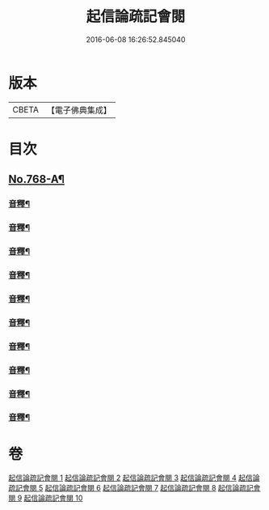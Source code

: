 #+TITLE: 起信論疏記會閱 
#+DATE: 2016-06-08 16:26:52.845040

* 版本
 |     CBETA|【電子佛典集成】|

* 目次
** [[file:KR6o0120_001.txt::001-0546a1][No.768-A¶]]
*** [[file:KR6o0120_001.txt::001-0560c22][音釋¶]]
*** [[file:KR6o0120_002.txt::002-0578b17][音釋¶]]
*** [[file:KR6o0120_003.txt::003-0594c23][音釋¶]]
*** [[file:KR6o0120_004.txt::004-0611b13][音釋¶]]
*** [[file:KR6o0120_005.txt::005-0629c8][音釋¶]]
*** [[file:KR6o0120_006.txt::006-0650c24][音釋¶]]
*** [[file:KR6o0120_007.txt::007-0672b13][音釋¶]]
*** [[file:KR6o0120_008.txt::008-0691c11][音釋¶]]
*** [[file:KR6o0120_009.txt::009-0712b8][音釋¶]]
*** [[file:KR6o0120_010.txt::010-0732b6][音釋¶]]

* 卷
[[file:KR6o0120_001.txt][起信論疏記會閱 1]]
[[file:KR6o0120_002.txt][起信論疏記會閱 2]]
[[file:KR6o0120_003.txt][起信論疏記會閱 3]]
[[file:KR6o0120_004.txt][起信論疏記會閱 4]]
[[file:KR6o0120_005.txt][起信論疏記會閱 5]]
[[file:KR6o0120_006.txt][起信論疏記會閱 6]]
[[file:KR6o0120_007.txt][起信論疏記會閱 7]]
[[file:KR6o0120_008.txt][起信論疏記會閱 8]]
[[file:KR6o0120_009.txt][起信論疏記會閱 9]]
[[file:KR6o0120_010.txt][起信論疏記會閱 10]]

